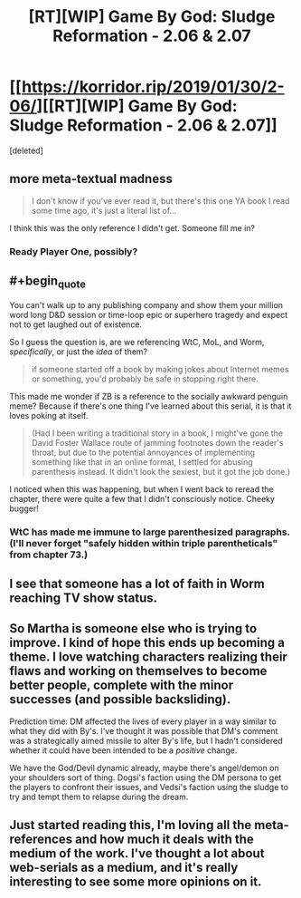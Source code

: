 #+TITLE: [RT][WIP] Game By God: Sludge Reformation - 2.06 & 2.07

* [[https://korridor.rip/2019/01/30/2-06/][[RT][WIP] Game By God: Sludge Reformation - 2.06 & 2.07]]
:PROPERTIES:
:Score: 16
:DateUnix: 1549153610.0
:END:
[deleted]


** more meta-textual madness

#+begin_quote
  I don't know if you've ever read it, but there's this one YA book I read some time ago, it's just a literal list of...
#+end_quote

I think this was the only reference I didn't get. Someone fill me in?
:PROPERTIES:
:Author: tjhance
:Score: 4
:DateUnix: 1549156539.0
:END:

*** Ready Player One, possibly?
:PROPERTIES:
:Author: cactus_head
:Score: 6
:DateUnix: 1549158829.0
:END:


** #+begin_quote
  You can't walk up to any publishing company and show them your million word long D&D session or time-loop epic or superhero tragedy and expect not to get laughed out of existence.
#+end_quote

So I guess the question is, are we referencing WtC, MoL, and Worm, /specifically/, or just the /idea/ of them?

#+begin_quote
  if someone started off a book by making jokes about Internet memes or something, you'd probably be safe in stopping right there.
#+end_quote

This made me wonder if ZB is a reference to the socially awkward penguin meme? Because if there's one thing I've learned about this serial, it is that it loves poking at itself.

#+begin_quote
  (Had I been writing a traditional story in a book, I might've gone the David Foster Wallace route of jamming footnotes down the reader's throat, but due to the potential annoyances of implementing something like that in an online format, I settled for abusing parenthesis instead. It didn't look the sexiest, but it got the job done.)
#+end_quote

I noticed when this was happening, but when I went back to reread the chapter, there were quite a few that I didn't consciously notice. Cheeky bugger!
:PROPERTIES:
:Author: lsparrish
:Score: 4
:DateUnix: 1549165842.0
:END:

*** WtC has made me immune to large parenthesized paragraphs. (I'll never forget "safely hidden within triple parentheticals" from chapter 73.)
:PROPERTIES:
:Author: tjhance
:Score: 4
:DateUnix: 1549166134.0
:END:


** I see that someone has a lot of faith in Worm reaching TV show status.
:PROPERTIES:
:Author: xamueljones
:Score: 3
:DateUnix: 1549167332.0
:END:


** So Martha is someone else who is trying to improve. I kind of hope this ends up becoming a theme. I love watching characters realizing their flaws and working on themselves to become better people, complete with the minor successes (and possible backsliding).

Prediction time: DM affected the lives of every player in a way similar to what they did with By's. I've thought it was possible that DM's comment was a strategically aimed missile to alter By's life, but I hadn't considered whether it could have been intended to be a /positive/ change.

We have the God/Devil dynamic already, maybe there's angel/demon on your shoulders sort of thing. Dogsi's faction using the DM persona to get the players to confront their issues, and Vedsi's faction using the sludge to try and tempt them to relapse during the dream.
:PROPERTIES:
:Author: Badewell
:Score: 2
:DateUnix: 1549317257.0
:END:


** Just started reading this, I'm loving all the meta-references and how much it deals with the medium of the work. I've thought a lot about web-serials as a medium, and it's really interesting to see some more opinions on it.
:PROPERTIES:
:Author: Imperialgecko
:Score: 1
:DateUnix: 1549230018.0
:END:
